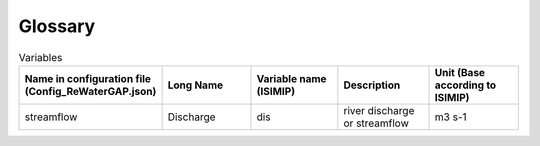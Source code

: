 .. _glossary:

===============
Glossary
===============

.. csv-table:: Variables
   :header: "Name in configuration file (Config_ReWaterGAP.json)", "Long Name", "Variable name (ISIMIP)", "Description", "Unit (Base according to ISIMIP)"
   :widths: 20, 20, 20, 20, 20

   "streamflow", "Discharge", "dis", "river discharge or streamflow", "m3 s-1"
